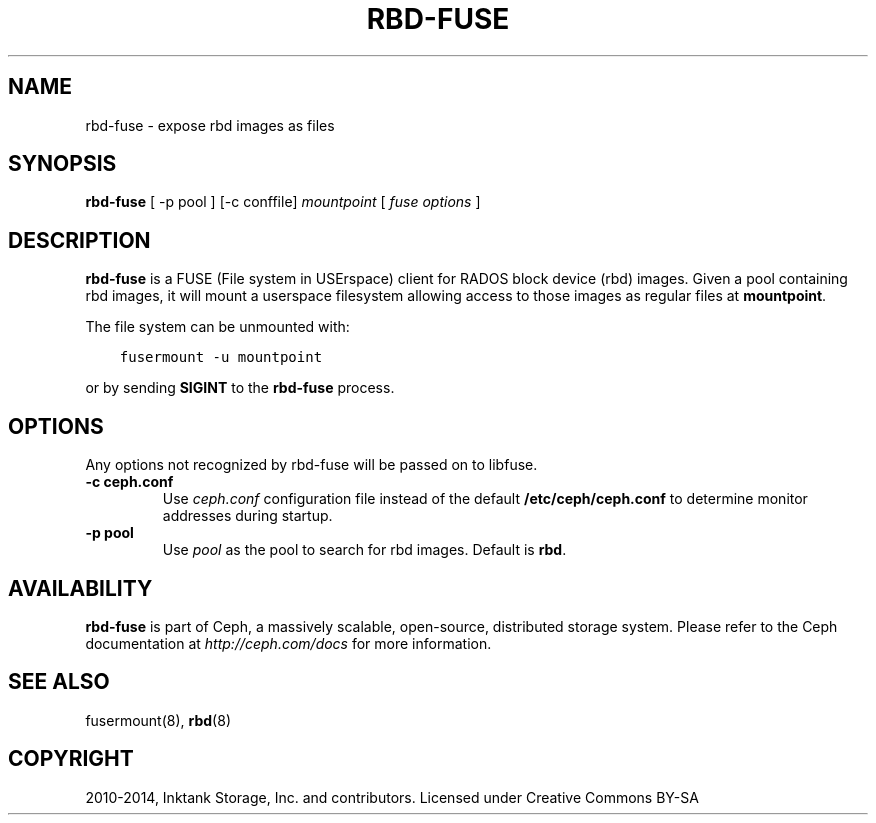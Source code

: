 .\" Man page generated from reStructuredText.
.
.TH "RBD-FUSE" "8" "April 20, 2016" "dev" "Ceph"
.SH NAME
rbd-fuse \- expose rbd images as files
.
.nr rst2man-indent-level 0
.
.de1 rstReportMargin
\\$1 \\n[an-margin]
level \\n[rst2man-indent-level]
level margin: \\n[rst2man-indent\\n[rst2man-indent-level]]
-
\\n[rst2man-indent0]
\\n[rst2man-indent1]
\\n[rst2man-indent2]
..
.de1 INDENT
.\" .rstReportMargin pre:
. RS \\$1
. nr rst2man-indent\\n[rst2man-indent-level] \\n[an-margin]
. nr rst2man-indent-level +1
.\" .rstReportMargin post:
..
.de UNINDENT
. RE
.\" indent \\n[an-margin]
.\" old: \\n[rst2man-indent\\n[rst2man-indent-level]]
.nr rst2man-indent-level -1
.\" new: \\n[rst2man-indent\\n[rst2man-indent-level]]
.in \\n[rst2man-indent\\n[rst2man-indent-level]]u
..
.SH SYNOPSIS
.nf
\fBrbd\-fuse\fP [ \-p pool ] [\-c conffile] \fImountpoint\fP [ \fIfuse options\fP ]
.fi
.sp
.SH DESCRIPTION
.sp
\fBrbd\-fuse\fP is a FUSE (File system in USErspace) client for RADOS
block device (rbd) images.  Given a pool containing rbd images,
it will mount a userspace filesystem allowing access to those images
as regular files at \fBmountpoint\fP\&.
.sp
The file system can be unmounted with:
.INDENT 0.0
.INDENT 3.5
.sp
.nf
.ft C
fusermount \-u mountpoint
.ft P
.fi
.UNINDENT
.UNINDENT
.sp
or by sending \fBSIGINT\fP to the \fBrbd\-fuse\fP process.
.SH OPTIONS
.sp
Any options not recognized by rbd\-fuse will be passed on to libfuse.
.INDENT 0.0
.TP
.B \-c ceph.conf
Use \fIceph.conf\fP configuration file instead of the default
\fB/etc/ceph/ceph.conf\fP to determine monitor addresses during startup.
.UNINDENT
.INDENT 0.0
.TP
.B \-p pool
Use \fIpool\fP as the pool to search for rbd images.  Default is \fBrbd\fP\&.
.UNINDENT
.SH AVAILABILITY
.sp
\fBrbd\-fuse\fP is part of Ceph, a massively scalable, open\-source, distributed storage system. Please refer to
the Ceph documentation at \fI\%http://ceph.com/docs\fP for more information.
.SH SEE ALSO
.sp
fusermount(8),
\fBrbd\fP(8)
.SH COPYRIGHT
2010-2014, Inktank Storage, Inc. and contributors. Licensed under Creative Commons BY-SA
.\" Generated by docutils manpage writer.
.
